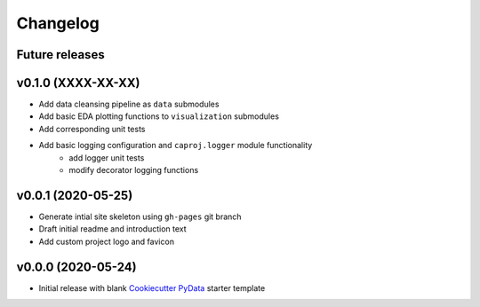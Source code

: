 Changelog
=========

Future releases
---------------

.. todo::

    * Recreate data cleansing pipeline with re-evaluated missing data handling
    * Recreate data sub-setting module

v0.1.0 (XXXX-XX-XX)
-------------------

* Add data cleansing pipeline as ``data`` submodules
* Add basic EDA plotting functions to ``visualization`` submodules
* Add corresponding unit tests
* Add basic logging configuration and ``caproj.logger`` module functionality
    * add logger unit tests
    * modify decorator logging functions

.. todo::

    * Add ``datetime`` and other type-handling to ``BaseData``
    * Create ``data.clean`` mixin class
        * Identify missing data
        * Remove records with no PID or no record date
        * Confirm no duplicate PID / datetime combos
        * Add change index column
        * Add record unique ID column
        * Fill missing project attribute fields based on prior or next earliest available info
        * Fill project budget and schedule values


v0.0.1 (2020-05-25)
-------------------

* Generate intial site skeleton using ``gh-pages`` git branch
* Draft initial readme and introduction text
* Add custom project logo and favicon


v0.0.0 (2020-05-24)
-------------------

* Initial release with blank `Cookiecutter PyData`_ starter template

.. _Cookiecutter PyData: https://sedelmeyer.github.io/cc-pydata/

